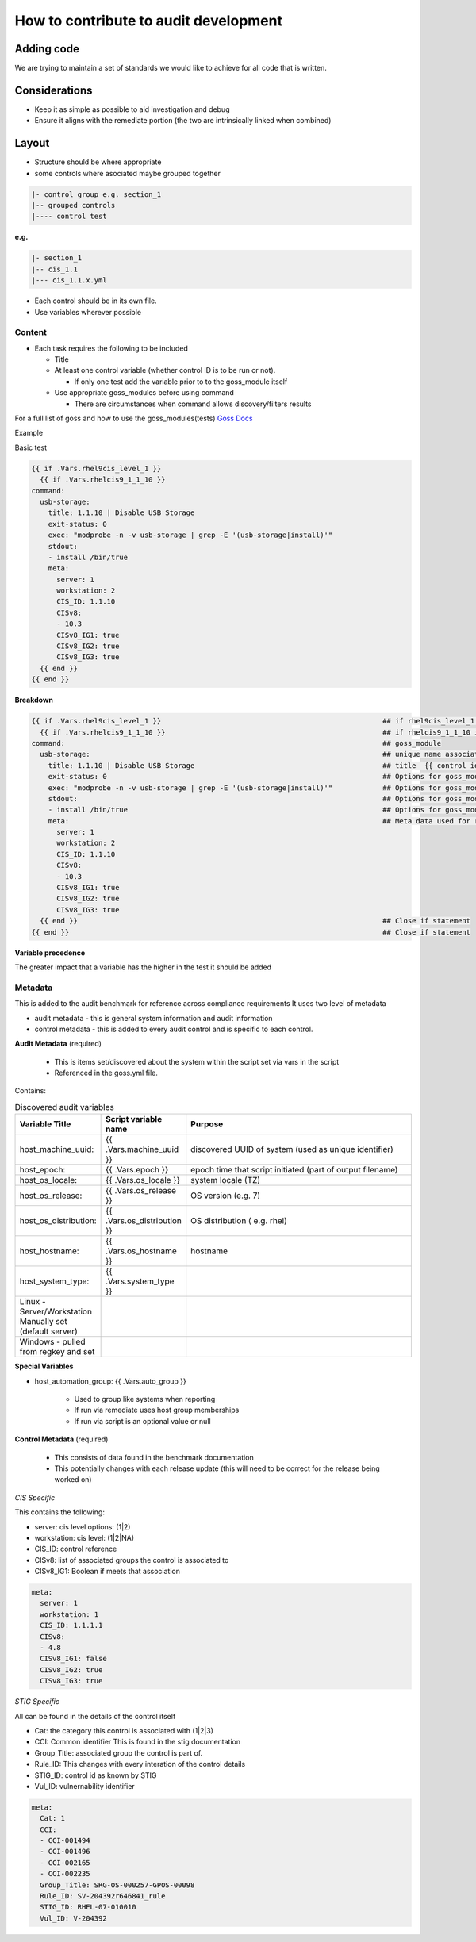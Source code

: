 How to contribute to audit development
--------------------------------------

Adding code
~~~~~~~~~~~

We are trying to maintain a set of standards we would like to achieve for all code that is written.

Considerations
~~~~~~~~~~~~~~

- Keep it as simple as possible to aid investigation and debug
- Ensure it aligns with the remediate portion (the two are intrinsically linked when combined)

Layout
~~~~~~

- Structure should be where appropriate
- some controls where asociated maybe grouped together

.. code-block:: raw

   |- control group e.g. section_1
   |-- grouped controls
   |---- control test

**e.g.**

.. code-block:: raw

    |- section_1
    |-- cis_1.1
    |--- cis_1.1.x.yml


- Each control should be in its own file.
- Use variables wherever possible

Content
""""""""

- Each task requires the following to be included

  - Title
  - At least one control variable (whether control ID is to be run or not).
    
    - If only one test add the variable prior to to the goss_module itself
  
  - Use appropriate goss_modules before using command

    - There are circumstances when command allows discovery/filters results

For a full list of goss and how to use the goss_modules(tests)
`Goss Docs <https://github.com/aelsabbahy/goss/blob/master/docs/manual.md>`_

Example

Basic test

..  code-block:: yaml

    {{ if .Vars.rhel9cis_level_1 }}
      {{ if .Vars.rhelcis9_1_1_10 }}
    command:
      usb-storage:
        title: 1.1.10 | Disable USB Storage
        exit-status: 0
        exec: "modprobe -n -v usb-storage | grep -E '(usb-storage|install)'"
        stdout: 
        - install /bin/true
        meta:
          server: 1
          workstation: 2
          CIS_ID: 1.1.10
          CISv8: 
          - 10.3
          CISv8_IG1: true
          CISv8_IG2: true
          CISv8_IG3: true
      {{ end }}
    {{ end }}


**Breakdown**

..  code-block:: raw

    {{ if .Vars.rhel9cis_level_1 }}                                                     ## if rhel9cis_level_1 is true
      {{ if .Vars.rhelcis9_1_1_10 }}                                                    ## if rhelcis9_1_1_10 is true
    command:                                                                            ## goss_module
      usb-storage:                                                                      ## unique name associated with the command
        title: 1.1.10 | Disable USB Storage                                             ## title  {{ control id }}| {{ control title }}
        exit-status: 0                                                                  ## Options for goss_module
        exec: "modprobe -n -v usb-storage | grep -E '(usb-storage|install)'"            ## Options for goss_module
        stdout:                                                                         ## Options for goss_module
        - install /bin/true                                                             ## Options for goss_module
        meta:                                                                           ## Meta data used for reporting ( see metadata)
          server: 1
          workstation: 2
          CIS_ID: 1.1.10
          CISv8: 
          - 10.3
          CISv8_IG1: true
          CISv8_IG2: true
          CISv8_IG3: true
      {{ end }}                                                                         ## Close if statement
    {{ end }}                                                                           ## Close if statement

**Variable precedence**

The greater impact that a variable has the higher in the test it should be added

.. code-block:: raw
   {{ .Vars.section_1 }}
     {{ .Vars.rhelcis8_1_1_1_1 }}


Metadata
""""""""

This is added to the audit benchmark for reference across compliance requirements
It uses two level of metadata

- audit metadata - this is general system information and audit information
- control metadata - this is added to every audit control and is specific to each control.


**Audit Metadata** (required)

  - This is items set/discovered about the system within the script set via vars in the script
  - Referenced in the goss.yml file.

Contains:

..  csv-table:: Discovered audit variables
    :header: "Variable Title", "Script variable name", "Purpose"
    :widths: 20, 20, 60

    "host_machine_uuid:", "{{ .Vars.machine_uuid }}", "discovered UUID of system (used as unique identifier)"
    "host_epoch:", "{{ .Vars.epoch }}", "epoch time that script initiated (part of output filename)"
    "host_os_locale:", "{{ .Vars.os_locale }}", "system locale (TZ)"
    "host_os_release:", "{{ .Vars.os_release }}", "OS version (e.g. 7)"
    "host_os_distribution:", "{{ .Vars.os_distribution }}", "OS distribution ( e.g. rhel)"
    "host_hostname:", "{{ .Vars.os_hostname }}", "hostname"
    "host_system_type:", "{{ .Vars.system_type }}"
    "Linux - Server/Workstation Manually set (default server)"
    "Windows - pulled from regkey and set"

**Special Variables**

- host_automation_group: {{ .Vars.auto_group }}

    - Used to group like systems when reporting
    - If run via remediate uses host group memberships
    - If run via script is an optional value or null

**Control Metadata** (required) 
  
  - This consists of data found in the benchmark documentation
  - This potentially changes with each release update (this will need to be correct for the release being worked on)

*CIS Specific*

This contains the following:

- server: cis level options: (1|2)
- workstation: cis level: (1|2|NA)
- CIS_ID: control reference
- CISv8: list of associated groups the control is associated to
- CISv8_IG1: Boolean if meets that association

.. code-block:: yaml

    meta:
      server: 1
      workstation: 1
      CIS_ID: 1.1.1.1
      CISv8:
      - 4.8
      CISv8_IG1: false
      CISv8_IG2: true
      CISv8_IG3: true

*STIG Specific*

All can be found in the details of the control itself

- Cat: the category this control is associated with (1|2|3)
- CCI: Common identifier This is found in  the stig documentation
- Group_Title: associated group the control is part of.
- Rule_ID: This changes with every interation of the control details
- STIG_ID: control id as known by STIG
- Vul_ID: vulnernability identifier

.. code-block:: yaml

    meta:
      Cat: 1
      CCI:
      - CCI-001494
      - CCI-001496
      - CCI-002165
      - CCI-002235
      Group_Title: SRG-OS-000257-GPOS-00098
      Rule_ID: SV-204392r646841_rule
      STIG_ID: RHEL-07-010010
      Vul_ID: V-204392
